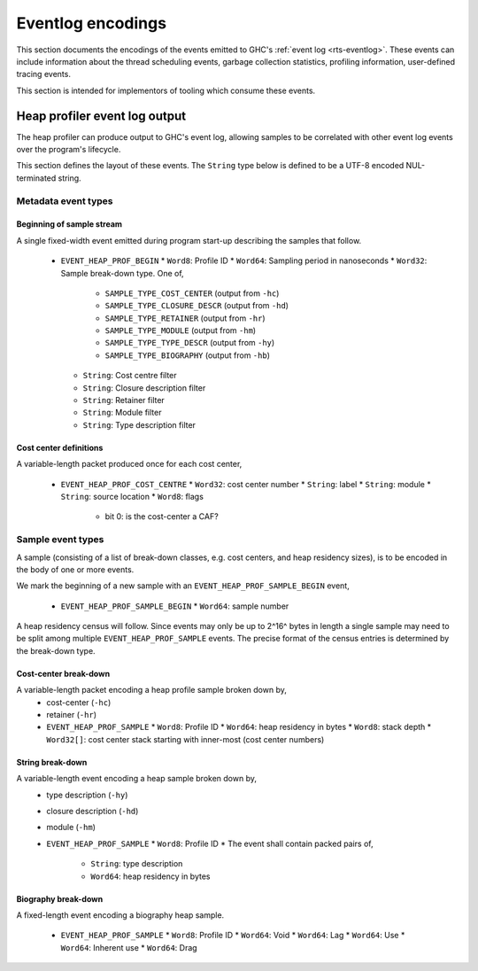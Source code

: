 Eventlog encodings
==================

This section documents the encodings of the events emitted to GHC's
:ref:`event log <rts-eventlog>`. These events can include information about the
thread scheduling events, garbage collection statistics, profiling information,
user-defined tracing events.

This section is intended for implementors of tooling which consume these events.


.. _heap-profiler-events:

Heap profiler event log output
------------------------------

The heap profiler can produce output to GHC's event log, allowing samples to
be correlated with other event log events over the program's lifecycle.

This section defines the layout of these events. The ``String`` type below is
defined to be a UTF-8 encoded NUL-terminated string.

Metadata event types
~~~~~~~~~~~~~~~~~~~~

Beginning of sample stream
^^^^^^^^^^^^^^^^^^^^^^^^^^

A single fixed-width event emitted during program start-up describing the samples that follow.

 * ``EVENT_HEAP_PROF_BEGIN``
   * ``Word8``: Profile ID
   * ``Word64``: Sampling period in nanoseconds
   * ``Word32``: Sample break-down type. One of,
      * ``SAMPLE_TYPE_COST_CENTER`` (output from ``-hc``)
      * ``SAMPLE_TYPE_CLOSURE_DESCR`` (output from ``-hd``)
      * ``SAMPLE_TYPE_RETAINER`` (output from ``-hr``)
      * ``SAMPLE_TYPE_MODULE`` (output from ``-hm``)
      * ``SAMPLE_TYPE_TYPE_DESCR`` (output from ``-hy``)
      * ``SAMPLE_TYPE_BIOGRAPHY`` (output from ``-hb``)
   * ``String``: Cost centre filter
   * ``String``: Closure description filter
   * ``String``: Retainer filter
   * ``String``: Module filter
   * ``String``: Type description filter

Cost center definitions
^^^^^^^^^^^^^^^^^^^^^^^

A variable-length packet produced once for each cost center,

 * ``EVENT_HEAP_PROF_COST_CENTRE``
   * ``Word32``: cost center number
   * ``String``: label
   * ``String``: module
   * ``String``: source location
   * ``Word8``: flags
     * bit 0: is the cost-center a CAF?


Sample event types
~~~~~~~~~~~~~~~~~~

A sample (consisting of a list of break-down classes, e.g. cost centers, and
heap residency sizes), is to be encoded in the body of one or more events.

We mark the beginning of a new sample with an ``EVENT_HEAP_PROF_SAMPLE_BEGIN``
event,

 * ``EVENT_HEAP_PROF_SAMPLE_BEGIN``
   * ``Word64``: sample number

A heap residency census will follow. Since events may only be up to 2^16^ bytes
in length a single sample may need to be split among multiple
``EVENT_HEAP_PROF_SAMPLE`` events. The precise format of the census entries is
determined by the break-down type.


Cost-center break-down
^^^^^^^^^^^^^^^^^^^^^^

A variable-length packet encoding a heap profile sample broken down by,
 * cost-center (``-hc``)
 * retainer (``-hr``)

 * ``EVENT_HEAP_PROF_SAMPLE``
   * ``Word8``: Profile ID
   * ``Word64``: heap residency in bytes
   * ``Word8``: stack depth
   * ``Word32[]``: cost center stack starting with inner-most (cost center numbers)


String break-down
^^^^^^^^^^^^^^^^^

A variable-length event encoding a heap sample broken down by,
 * type description (``-hy``)
 * closure description (``-hd``)
 * module (``-hm``)

 * ``EVENT_HEAP_PROF_SAMPLE``
   * ``Word8``: Profile ID
   * The event shall contain packed pairs of,
     * ``String``: type description
     * ``Word64``: heap residency in bytes


Biography break-down
^^^^^^^^^^^^^^^^^^^^

A fixed-length event encoding a biography heap sample.

 * ``EVENT_HEAP_PROF_SAMPLE``
   * ``Word8``: Profile ID
   * ``Word64``: Void
   * ``Word64``: Lag
   * ``Word64``: Use
   * ``Word64``: Inherent use
   * ``Word64``: Drag
